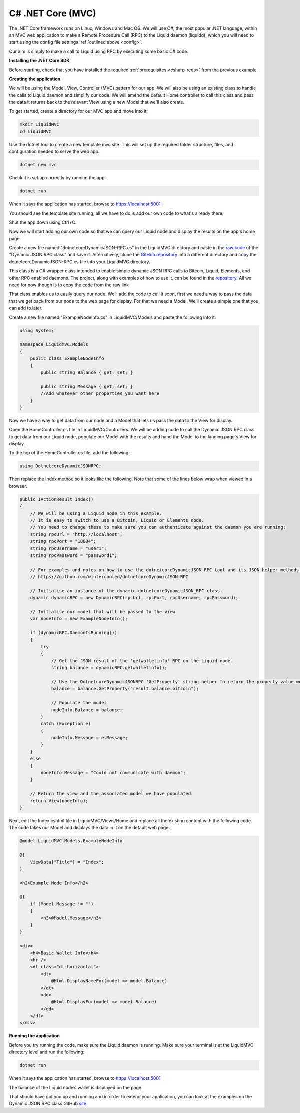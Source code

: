 ------------------
C# .NET Core (MVC)
------------------

The .NET Core framework runs on Linux, Windows and Mac OS. We will use C#, the most popular .NET language, within an MVC web application to make a Remote Procedure Call (RPC) to the Liquid daemon (liquidd), which you will need to start using the config file settings :ref:`outlined above <config>`. 

Our aim is simply to make a call to Liquid using RPC by executing some basic C# code.

**Installing the .NET Core SDK**

Before starting, check that you have installed the required :ref:`prerequisites <csharp-reqs>` from the previous example.

**Creating the application**

We will be using the Model, View, Controller (MVC) pattern for our app. We will also be using an existing class to handle the calls to Liquid daemon and simplify our code. We will amend the default Home controller to call this class and pass the data it returns back to the relevant View using a new Model that we'll also create.

To get started, create a directory for our MVC app and move into it:

.. code-block:: bash

	mkdir LiquidMVC
	cd LiquidMVC

Use the dotnet tool to create a new template mvc site. This will set up the required folder structure, files, and configuration needed to serve the web app:

.. code-block:: bash

	dotnet new mvc

Check it is set up correctly by running the app:

.. code-block:: bash

	dotnet run

When it says the application has started, browse to https://localhost:5001

You should see the template site running, all we have to do is add our own code to what's already there.

Shut the app down using Ctrl+C.

Now we will start adding our own code so that we can query our Liquid node and display the results on the app's home page.

Create a new file named "dotnetcoreDynamicJSON-RPC.cs" in the LiquidMVC directory and paste in the `raw code <https://raw.githubusercontent.com/wintercooled/dotnetcoreDynamicJSON-RPC/master/dotnetcoreDynamicJSON-RPC.cs>`_ of the "Dynamic JSON RPC class" and save it. Alternatively, clone the `GitHub repository <https://github.com/wintercooled/dotnetcoreDynamicJSON-RPC>`_ into a different directory and copy the dotnetcoreDynamicJSON-RPC.cs file into your LiquidMVC directory.

This class is a C# wrapper class intended to enable simple dynamic JSON RPC calls to Bitcoin, Liquid, Elements, and other RPC enabled daemons. The project, along with examples of how to use it, can be found in the `repository <https://github.com/wintercooled/dotnetcoreDynamicJSON-RPC>`_. All we need for now though is to copy the code from the raw link

That class enables us to easily query our node. We’ll add the code to call it soon, first we need a way to pass the data that we get back from our node to the web page for display. For that we need a Model. We’ll create a simple one that you can add to later.

Create a new file named "ExampleNodeInfo.cs" in LiquidMVC/Models and paste the following into it:

.. code-block:: C#

	using System;

	namespace LiquidMVC.Models
	{
	    public class ExampleNodeInfo
	    {
		public string Balance { get; set; }
		
		public string Message { get; set; }
		//Add whatever other properties you want here
	    }
	}

Now we have a way to get data from our node and a Model that lets us pass the data to the View for display.

Open the HomeController.cs file in LiquidMVC/Controllers. We will be adding code to call the Dynamic JSON RPC class to get data from our Liquid node, populate our Model with the results and hand the Model to the landing page's View for display.

To the top of the HomeController.cs file, add the following:

.. code-block:: C#

	using DotnetcoreDynamicJSONRPC;

Then replace the Index method so it looks like the following. Note that some of the lines below wrap when viewed in a browser.

.. code-block:: C#

	public IActionResult Index()
	{
	    // We will be using a Liquid node in this example. 
	    // It is easy to switch to use a Bitcoin, Liquid or Elements node.
	    // You need to change these to make sure you can authenticate against the daemon you are running:
	    string rpcUrl = "http://localhost";
	    string rpcPort = "18884";
	    string rpcUsername = "user1";
	    string rpcPassword = "password1";

	    // For examples and notes on how to use the dotnetcoreDynamicJSON-RPC tool and its JSON helper methods please see:
	    // https://github.com/wintercooled/dotnetcoreDynamicJSON-RPC            

	    // Initialise an instance of the dynamic dotnetcoreDynamicJSON_RPC class.
	    dynamic dynamicRPC = new DynamicRPC(rpcUrl, rpcPort, rpcUsername, rpcPassword);

	    // Initialise our model that will be passed to the view
	    var nodeInfo = new ExampleNodeInfo();

	    if (dynamicRPC.DaemonIsRunning())
	    {
		try
		{
		    // Get the JSON result of the 'getwalletinfo' RPC on the Liquid node.
		    string balance = dynamicRPC.getwalletinfo();

		    // Use the DotnetcoreDynamicJSONRPC 'GetProperty' string helper to return the property value we want.
		    balance = balance.GetProperty("result.balance.bitcoin");

		    // Populate the model
		    nodeInfo.Balance = balance;
		}
		catch (Exception e)
		{
		    nodeInfo.Message = e.Message;
		}
	    }
	    else
	    {
		nodeInfo.Message = "Could not communicate with daemon";
	    }

	    // Return the view and the associated model we have populated
	    return View(nodeInfo);
	}

Next, edit the Index.cshtml file in LiquidMVC/Views/Home and replace all the existing content with the following code. The code takes our Model and displays the data in it on the default web page.

.. code-block:: text

	@model LiquidMVC.Models.ExampleNodeInfo

	@{
	    ViewData["Title"] = "Index";
	}

	<h2>Example Node Info</h2>

	@{
	    if (Model.Message != "")
	    {
		<h3>@Model.Message</h3>
	    }
	}

	<div>
	    <h4>Basic Wallet Info</h4>
	    <hr />
	    <dl class="dl-horizontal">
		<dt>
		    @Html.DisplayNameFor(model => model.Balance)
		</dt>
		<dd>
		    @Html.DisplayFor(model => model.Balance)
		</dd>
	    </dl>
	</div>

**Running the application**

Before you try running the code, make sure the Liquid daemon is running. Make sure your terminal is at the LiquidMVC directory level and run the following:

.. code-block:: bash

	dotnet run

When it says the application has started, browse to https://localhost:5001

The balance of the Liquid node’s wallet is displayed on the page.

That should have got you up and running and in order to extend your application, you can look at the examples on the Dynamic JSON RPC class GitHub `site <https://github.com/wintercooled/dotnetcoreDynamicJSON-RPC>`_.





